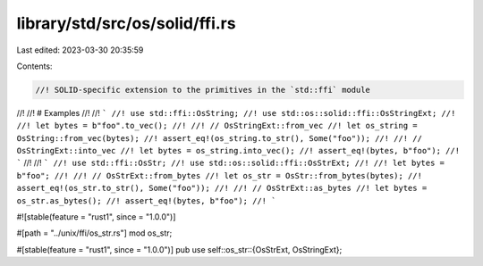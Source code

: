 library/std/src/os/solid/ffi.rs
===============================

Last edited: 2023-03-30 20:35:59

Contents:

.. code-block:: rs

    //! SOLID-specific extension to the primitives in the `std::ffi` module
//!
//! # Examples
//!
//! ```
//! use std::ffi::OsString;
//! use std::os::solid::ffi::OsStringExt;
//!
//! let bytes = b"foo".to_vec();
//!
//! // OsStringExt::from_vec
//! let os_string = OsString::from_vec(bytes);
//! assert_eq!(os_string.to_str(), Some("foo"));
//!
//! // OsStringExt::into_vec
//! let bytes = os_string.into_vec();
//! assert_eq!(bytes, b"foo");
//! ```
//!
//! ```
//! use std::ffi::OsStr;
//! use std::os::solid::ffi::OsStrExt;
//!
//! let bytes = b"foo";
//!
//! // OsStrExt::from_bytes
//! let os_str = OsStr::from_bytes(bytes);
//! assert_eq!(os_str.to_str(), Some("foo"));
//!
//! // OsStrExt::as_bytes
//! let bytes = os_str.as_bytes();
//! assert_eq!(bytes, b"foo");
//! ```

#![stable(feature = "rust1", since = "1.0.0")]

#[path = "../unix/ffi/os_str.rs"]
mod os_str;

#[stable(feature = "rust1", since = "1.0.0")]
pub use self::os_str::{OsStrExt, OsStringExt};


